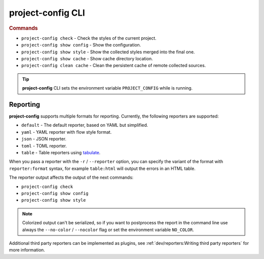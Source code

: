 
******************
project-config CLI
******************

.. sphinx_argparse_cli::
   :module: project_config.__main__
   :func: _build_main_parser
   :prog: project-config
   :title:

..
   FIXME: the optional arguments group is not added to toctree,
          see https://github.com/tox-dev/sphinx-argparse-cli/issues/48

.. rubric:: Commands

* ``project-config check`` - Check the styles of the current project.
* ``project-config show config`` - Show the configuration.
* ``project-config show style`` - Show the collected styles merged into the final one.
* ``project-config show cache`` - Show cache directory location.
* ``project-config clean cache`` - Clean the persistent cache of remote collected sources.

.. tip::

   **project-config** CLI sets the environment variable ``PROJECT_CONFIG`` while
   is running.

..
   .. sphinx_argparse_cli::
      :module: project_config.__main__
      :func: _build_main_parser
      :prog: project-config

      ..
         FIXME: see https://github.com/tox-dev/sphinx-argparse-cli/issues/47

      ***********************************
      project-config positional arguments
      ***********************************

      * ``project-config check`` Check the styles of the current project.
      * ``project-config show config`` Show the configuration.
      * ``project-config show style`` Show the collected styles merged into the final one.
      * ``project-config show cache`` Show cache directory location.
      * ``project-config clean cache`` Clean the persistent cache of remote collected sources.

Reporting
=========

**project-config** supports multiple formats for reporting. Currently,
the following reporters are supported:

* ``default`` - The default reporter, based on YAML but simplified.
* ``yaml`` - YAML reporter with flow style format.
* ``json`` - JSON reporter.
* ``toml`` - TOML reporter.
* ``table`` - Table reporters using `tabulate`_.

.. _tabulate: https://github.com/astanin/python-tabulate

When you pass a reporter with the ``-r`` / ``--reporter`` option, you can
specify the variant of the format with ``reporter:format``  syntax, for example
``table:html`` will output the errors in an HTML table.

The reporter output affects the output of the next commands:

* ``project-config check``
* ``project-config show config``
* ``project-config show style``

.. note::

   Colorized output can't be serialized, so if you want to postprocess the report
   in the command line use always the ``--no-color`` / ``--nocolor`` flag or set
   the environment variable ``NO_COLOR``.

Additional third party reporters can be implemented as plugins,
see :ref:`dev/reporters:Writing third party reporters` for more information.
